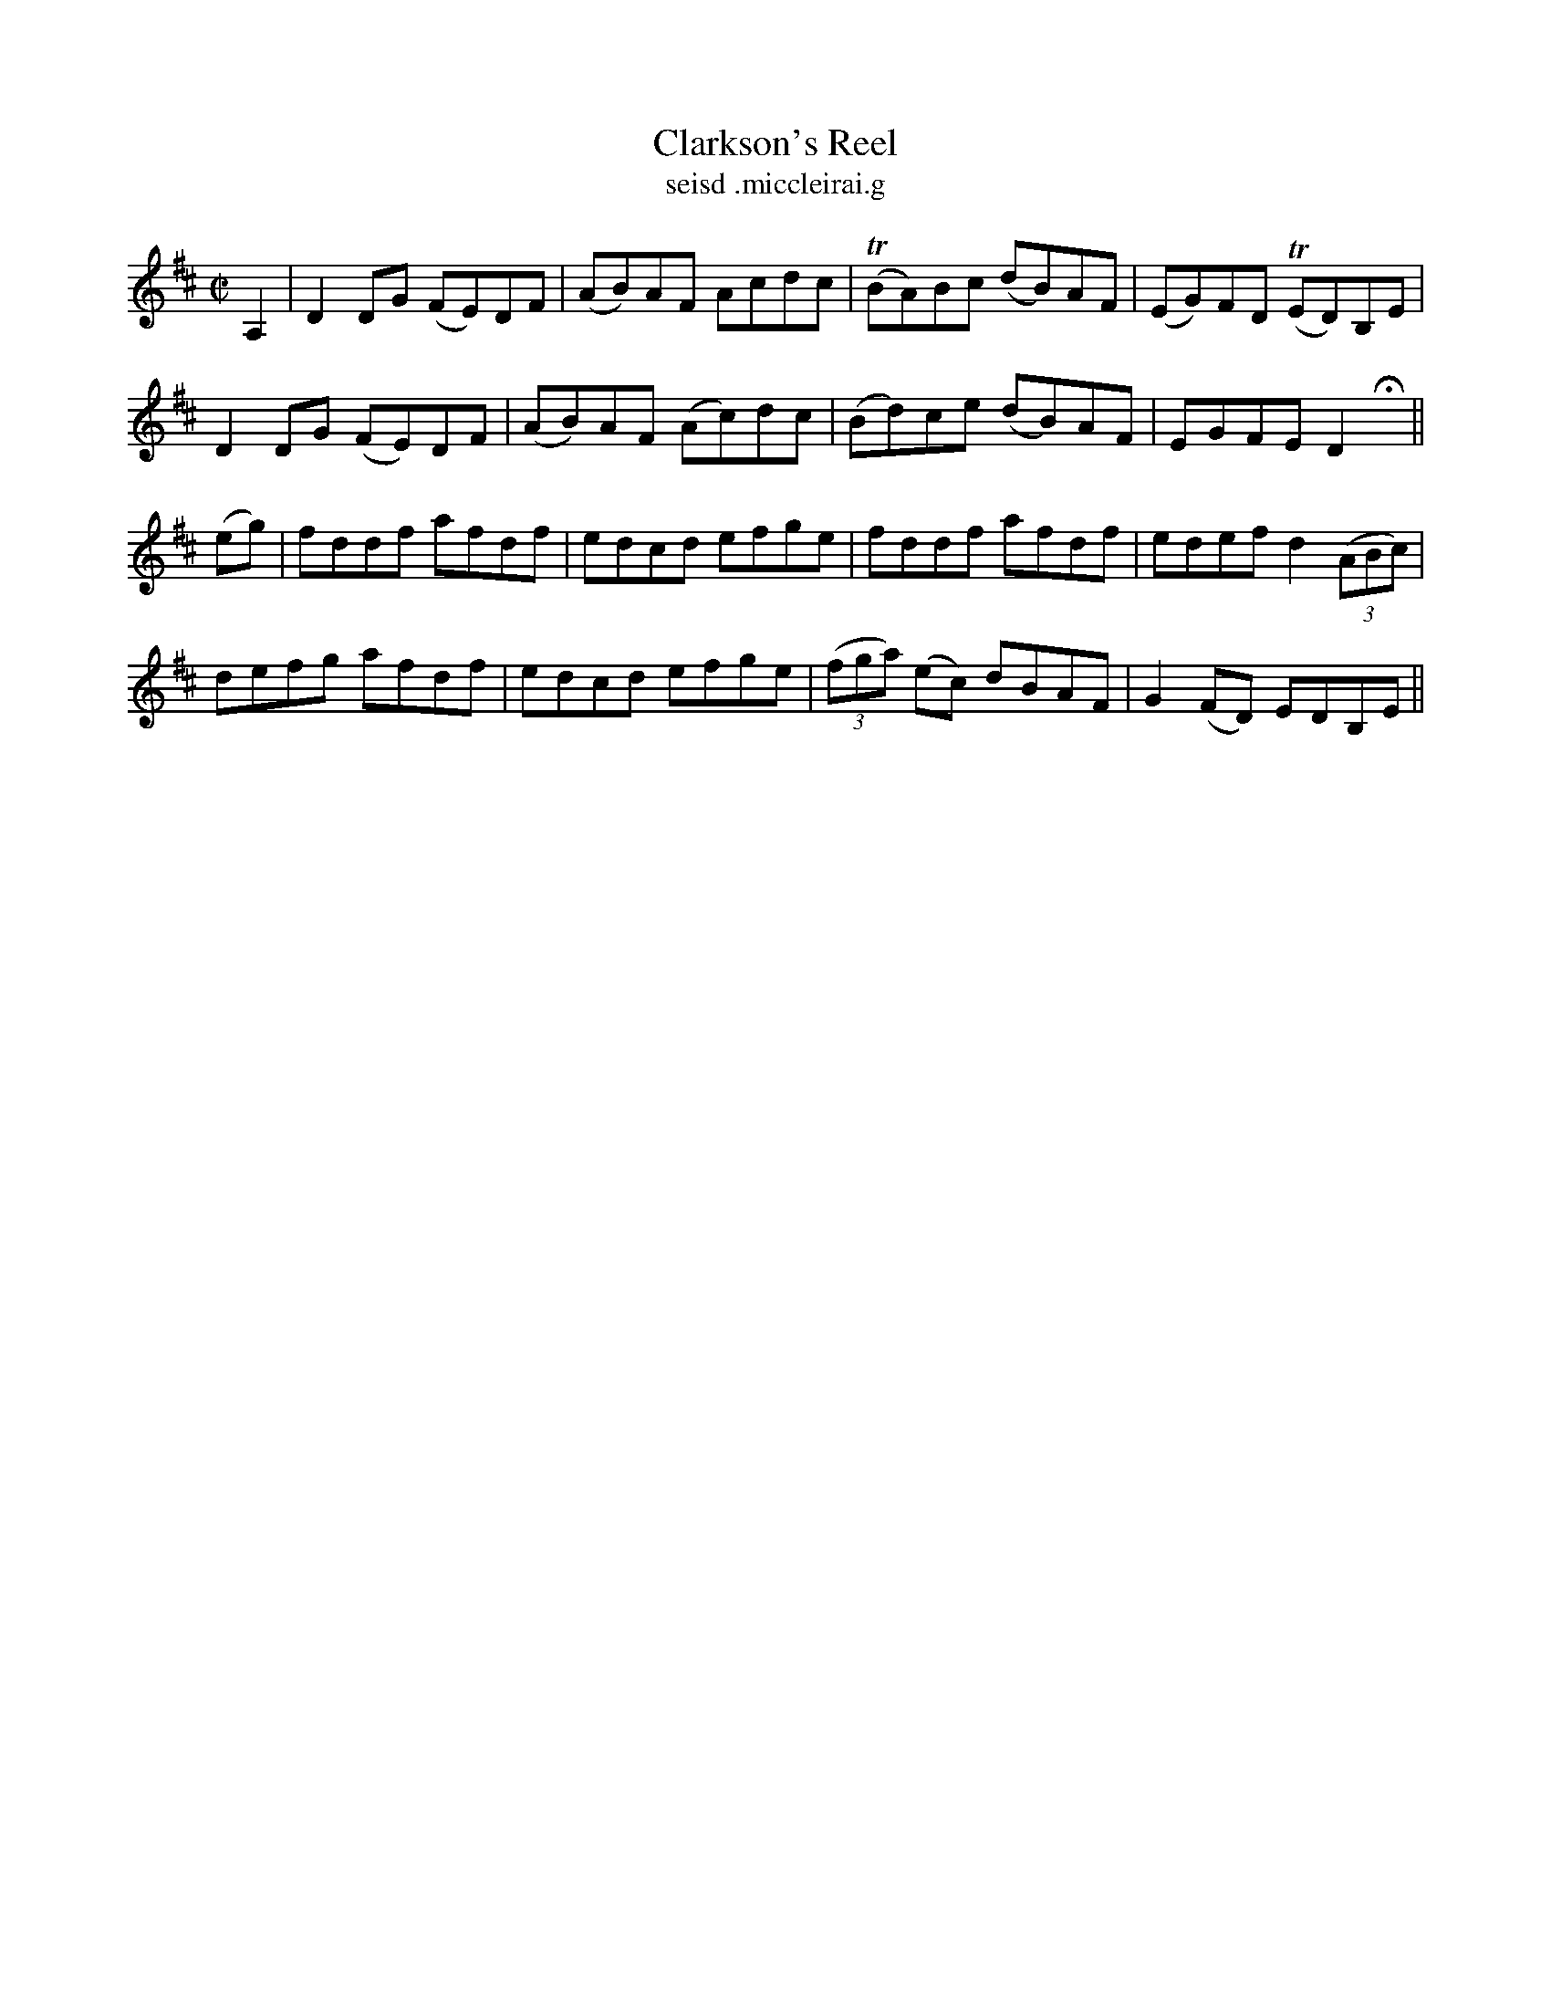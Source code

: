 X:1531
T:Clarkson's Reel
R:reel
N:"collected from J. O'Neill"
B:"O'Neill's Dance Music of Ireland, 1531"
T: seisd .miccleirai.g
M:C|
L:1/8
K:D
A,2|D2 DG (FE)DF|(AB)AF Acdc|T(BA)Bc (dB)AF|(EG)FD T(ED)B,E|
D2 DG (FE)DF|(AB)AF (Ac)dc|(Bd)ce (dB)AF|EGFE D2 Hx||
(eg)|fddf afdf|edcd efge|fddf afdf|edef d2 ((3ABc)|
defg afdf|edcd efge|((3fga) (ec) dBAF|G2 (FD) EDB,E||
